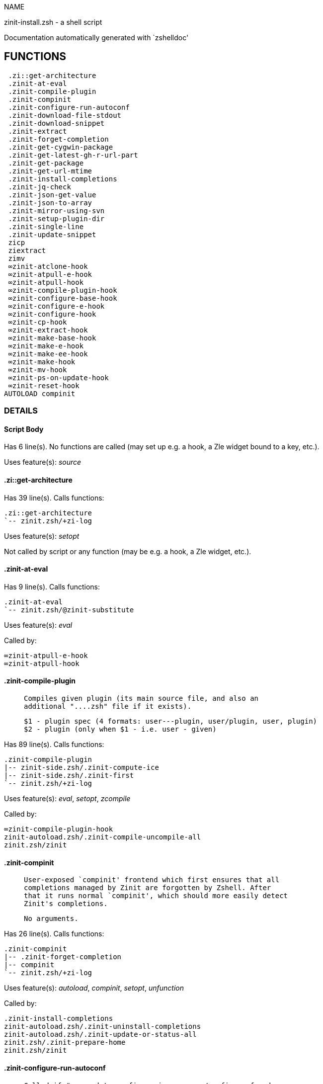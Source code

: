 
NAME

zinit-install.zsh - a shell script

Documentation automatically generated with `zshelldoc'

== FUNCTIONS
 .zi::get-architecture
 .zinit-at-eval
 .zinit-compile-plugin
 .zinit-compinit
 .zinit-configure-run-autoconf
 .zinit-download-file-stdout
 .zinit-download-snippet
 .zinit-extract
 .zinit-forget-completion
 .zinit-get-cygwin-package
 .zinit-get-latest-gh-r-url-part
 .zinit-get-package
 .zinit-get-url-mtime
 .zinit-install-completions
 .zinit-jq-check
 .zinit-json-get-value
 .zinit-json-to-array
 .zinit-mirror-using-svn
 .zinit-setup-plugin-dir
 .zinit-single-line
 .zinit-update-snippet
 zicp
 ziextract
 zimv
 ∞zinit-atclone-hook
 ∞zinit-atpull-e-hook
 ∞zinit-atpull-hook
 ∞zinit-compile-plugin-hook
 ∞zinit-configure-base-hook
 ∞zinit-configure-e-hook
 ∞zinit-configure-hook
 ∞zinit-cp-hook
 ∞zinit-extract-hook
 ∞zinit-make-base-hook
 ∞zinit-make-e-hook
 ∞zinit-make-ee-hook
 ∞zinit-make-hook
 ∞zinit-mv-hook
 ∞zinit-ps-on-update-hook
 ∞zinit-reset-hook
AUTOLOAD compinit

=== DETAILS

==== Script Body

Has 6 line(s). No functions are called (may set up e.g. a hook, a Zle widget bound to a key, etc.).

Uses feature(s): _source_

==== .zi::get-architecture

Has 39 line(s). Calls functions:

 .zi::get-architecture
 `-- zinit.zsh/+zi-log

Uses feature(s): _setopt_

Not called by script or any function (may be e.g. a hook, a Zle widget, etc.).

==== .zinit-at-eval

Has 9 line(s). Calls functions:

 .zinit-at-eval
 `-- zinit.zsh/@zinit-substitute

Uses feature(s): _eval_

Called by:

 ∞zinit-atpull-e-hook
 ∞zinit-atpull-hook

==== .zinit-compile-plugin

____
 
 Compiles given plugin (its main source file, and also an
 additional "....zsh" file if it exists).
 
 $1 - plugin spec (4 formats: user---plugin, user/plugin, user, plugin)
 $2 - plugin (only when $1 - i.e. user - given)

____

Has 89 line(s). Calls functions:

 .zinit-compile-plugin
 |-- zinit-side.zsh/.zinit-compute-ice
 |-- zinit-side.zsh/.zinit-first
 `-- zinit.zsh/+zi-log

Uses feature(s): _eval_, _setopt_, _zcompile_

Called by:

 ∞zinit-compile-plugin-hook
 zinit-autoload.zsh/.zinit-compile-uncompile-all
 zinit.zsh/zinit

==== .zinit-compinit

____
 
 User-exposed `compinit' frontend which first ensures that all
 completions managed by Zinit are forgotten by Zshell. After
 that it runs normal `compinit', which should more easily detect
 Zinit's completions.
 
 No arguments.

____

Has 26 line(s). Calls functions:

 .zinit-compinit
 |-- .zinit-forget-completion
 |-- compinit
 `-- zinit.zsh/+zi-log

Uses feature(s): _autoload_, _compinit_, _setopt_, _unfunction_

Called by:

 .zinit-install-completions
 zinit-autoload.zsh/.zinit-uninstall-completions
 zinit-autoload.zsh/.zinit-update-or-status-all
 zinit.zsh/.zinit-prepare-home
 zinit.zsh/zinit

==== .zinit-configure-run-autoconf

____
 
 Called if # passed to configure ice or no ./configure found
 Runs autoconf, autoreconf, and autogen.sh

____

Has 64 line(s). Calls functions:

 .zinit-configure-run-autoconf
 `-- zinit-side.zsh/.zinit-countdown

Called by:

 ∞zinit-configure-base-hook

==== .zinit-download-file-stdout

____
 
 Downloads file to stdout. Supports following backend commands:
 curl, wget, lftp, lynx. Used by snippet loading.

____

Has 53 line(s). Calls functions:

 .zinit-download-file-stdout
 `-- zinit.zsh/+zi-log

Uses feature(s): _setopt_, _trap_, _type_

Called by:

 .zinit-download-snippet
 .zinit-get-cygwin-package
 .zinit-get-package
 .zinit-setup-plugin-dir

==== .zinit-download-snippet

____
 
 Downloads snippet
 file – with curl, wget, lftp or lynx,
 directory, with Subversion – when svn-ICE is active.
 
 Github supports Subversion protocol and allows to clone subdirectories.
 This is used to provide a layer of support for Oh-My-Zsh and Prezto.

____

Has 377 line(s). Calls functions:

 .zinit-download-snippet
 |-- .zinit-download-file-stdout
 |   `-- zinit.zsh/+zi-log
 |-- .zinit-get-url-mtime
 |-- .zinit-install-completions
 |   |-- .zinit-compinit
 |   |   |-- .zinit-forget-completion
 |   |   |-- compinit
 |   |   `-- zinit.zsh/+zi-log
 |   |-- .zinit-forget-completion
 |   |-- zinit-side.zsh/.zinit-any-colorify-as-uspl2
 |   |-- zinit-side.zsh/.zinit-exists-physically-message
 |   |-- zinit.zsh/+zi-log
 |   `-- zinit.zsh/.zinit-any-to-user-plugin
 |-- .zinit-mirror-using-svn
 |-- zinit-side.zsh/.zinit-store-ices
 |-- zinit.zsh/+zi-log
 `-- zinit.zsh/is-at-least

Uses feature(s): _is-at-least_, _setopt_, _trap_, _zcompile_

Called by:

 .zinit-update-snippet
 zinit.zsh/.zinit-load-snippet

==== .zinit-extract

Has 30 line(s). Calls functions:

 .zinit-extract
 |-- ziextract
 |   `-- zinit.zsh/+zi-log
 `-- zinit.zsh/+zi-log

Uses feature(s): _setopt_

Called by:

 ∞zinit-extract-hook

==== .zinit-forget-completion

____
 
 Implements alternation of Zsh state so that already initialized
 completion stops being visible to Zsh.
 
 $1 - completion function name, e.g. "_cp"; can also be "cp"

____

Has 20 line(s). Doesn't call other functions.

Uses feature(s): _setopt_, _unfunction_

Called by:

 .zinit-compinit
 .zinit-install-completions
 zinit-autoload.zsh/.zinit-uninstall-completions
 zinit.zsh/zinit

==== .zinit-get-cygwin-package

Has 70 line(s). Calls functions:

 .zinit-get-cygwin-package
 |-- .zinit-download-file-stdout
 |   `-- zinit.zsh/+zi-log
 `-- zinit.zsh/+zi-log

Uses feature(s): _setopt_

Called by:

 .zinit-setup-plugin-dir

==== .zinit-get-latest-gh-r-url-part

____
 
 Gets version string of latest release of given Github
 package. Connects to Github releases page.

____

Has 57 line(s). Calls functions:

 .zinit-get-latest-gh-r-url-part
 `-- zinit.zsh/+zi-log

Uses feature(s): _setopt_

Called by:

 .zinit-setup-plugin-dir
 zinit-autoload.zsh/.zinit-update-or-status

==== .zinit-get-package

Has 195 line(s). Calls functions:

 .zinit-get-package
 |-- .zinit-download-file-stdout
 |   `-- zinit.zsh/+zi-log
 |-- .zinit-jq-check
 |   `-- zinit.zsh/+zi-log
 |-- .zinit-json-to-array
 |   `-- .zinit-jq-check
 |       `-- zinit.zsh/+zi-log
 |-- ziextract
 |   `-- zinit.zsh/+zi-log
 |-- zinit.zsh/+zi-log
 `-- zinit.zsh/@zinit-substitute

Uses feature(s): _eval_, _setopt_, _trap_

Called by:

 zinit.zsh/.zinit-load

==== .zinit-get-url-mtime

____
 
 For the given URL returns the date in the Last-Modified
 header as a time stamp

____

Has 35 line(s). Doesn't call other functions.

Uses feature(s): _read_, _setopt_, _trap_, _type_

Called by:

 .zinit-download-snippet

==== .zinit-install-completions

____
 
 Installs all completions of given plugin. After that they are visible to
 'compinit'. Visible completions can be selectively disabled and enabled. User
 can access completion data with 'completions' subcommand.
 
 $1 - plugin spec (4 formats: user---plugin, user/plugin, user, plugin)
 $2 - plugin if $1 (i.e., user) given
 $3 - if 1, then reinstall, otherwise only install completions that are not present

____

Has 62 line(s). Calls functions:

 .zinit-install-completions
 |-- .zinit-compinit
 |   |-- .zinit-forget-completion
 |   |-- compinit
 |   `-- zinit.zsh/+zi-log
 |-- .zinit-forget-completion
 |-- zinit-side.zsh/.zinit-any-colorify-as-uspl2
 |-- zinit-side.zsh/.zinit-exists-physically-message
 |-- zinit.zsh/+zi-log
 `-- zinit.zsh/.zinit-any-to-user-plugin

Uses feature(s): _setopt_

Called by:

 .zinit-download-snippet
 .zinit-setup-plugin-dir
 zinit.zsh/zinit

==== .zinit-jq-check

____
 
 Check if jq is available and outputs an error message with instructions if
 that's not the case

____

Has 8 line(s). Calls functions:

 .zinit-jq-check
 `-- zinit.zsh/+zi-log

Called by:

 .zinit-get-package
 .zinit-json-get-value
 .zinit-json-to-array

==== .zinit-json-get-value

____
 
 Wrapper around jq that return the value of a property
 
 $1: JSON structure
 $2: jq path

____

Has 4 line(s). Calls functions:

 .zinit-json-get-value
 `-- .zinit-jq-check
     `-- zinit.zsh/+zi-log

Not called by script or any function (may be e.g. a hook, a Zle widget, etc.).

==== .zinit-json-to-array

____
 
 Wrapper around jq that sets key/values of an associative array, replicating
 the structure of a given JSON object
 
 $1: JSON structure
 $2: jq path
 $3: name of the associative array to store the key/value pairs in

____

Has 13 line(s). Calls functions:

 .zinit-json-to-array
 `-- .zinit-jq-check
     `-- zinit.zsh/+zi-log

Uses feature(s): _eval_, _setopt_

Called by:

 .zinit-get-package

==== .zinit-mirror-using-svn

____
 
 Used to clone subdirectories from Github. If in update mode
 (see $2), then invokes `svn update', in normal mode invokes
 `svn checkout --non-interactive -q <URL>'. In test mode only
 compares remote and local revision and outputs true if update
 is needed.
 
 $1 - URL
 $2 - mode, "" - normal, "-u" - update, "-t" - test
 $3 - subdirectory (not path) with working copy, needed for -t and -u

____

Has 29 line(s). Doesn't call other functions.

Uses feature(s): _setopt_

Called by:

 .zinit-download-snippet

==== .zinit-setup-plugin-dir

____
 
 Clones given plugin into PLUGIN_DIR. Supports multiple
 sites (respecting `from' and `proto' ice modifiers).
 Invokes compilation of plugin's main file.
 
 $1 - user
 $2 - plugin

____

Has 214 line(s). Calls functions:

 .zinit-setup-plugin-dir
 |-- .zinit-download-file-stdout
 |   `-- zinit.zsh/+zi-log
 |-- .zinit-get-cygwin-package
 |   |-- .zinit-download-file-stdout
 |   |   `-- zinit.zsh/+zi-log
 |   `-- zinit.zsh/+zi-log
 |-- .zinit-get-latest-gh-r-url-part
 |   `-- zinit.zsh/+zi-log
 |-- .zinit-install-completions
 |   |-- .zinit-compinit
 |   |   |-- .zinit-forget-completion
 |   |   |-- compinit
 |   |   `-- zinit.zsh/+zi-log
 |   |-- .zinit-forget-completion
 |   |-- zinit-side.zsh/.zinit-any-colorify-as-uspl2
 |   |-- zinit-side.zsh/.zinit-exists-physically-message
 |   |-- zinit.zsh/+zi-log
 |   `-- zinit.zsh/.zinit-any-to-user-plugin
 |-- ziextract
 |   `-- zinit.zsh/+zi-log
 |-- zinit-side.zsh/.zinit-any-colorify-as-uspl2
 |-- zinit-side.zsh/.zinit-store-ices
 |-- zinit.zsh/+zi-log
 `-- zinit.zsh/.zinit-get-object-path

Uses feature(s): _setopt_, _trap_

Called by:

 zinit-autoload.zsh/.zinit-update-or-status
 zinit.zsh/.zinit-load

==== .zinit-single-line

____
 
 Display cURL progress bar on a single line

____

Has 20 line(s). Doesn't call other functions.

Uses feature(s): _read_, _setopt_

Not called by script or any function (may be e.g. a hook, a Zle widget, etc.).

==== .zinit-update-snippet

Has 76 line(s). Calls functions:

 .zinit-update-snippet
 |-- .zinit-download-snippet
 |   |-- .zinit-download-file-stdout
 |   |   `-- zinit.zsh/+zi-log
 |   |-- .zinit-get-url-mtime
 |   |-- .zinit-install-completions
 |   |   |-- .zinit-compinit
 |   |   |   |-- .zinit-forget-completion
 |   |   |   |-- compinit
 |   |   |   `-- zinit.zsh/+zi-log
 |   |   |-- .zinit-forget-completion
 |   |   |-- zinit-side.zsh/.zinit-any-colorify-as-uspl2
 |   |   |-- zinit-side.zsh/.zinit-exists-physically-message
 |   |   |-- zinit.zsh/+zi-log
 |   |   `-- zinit.zsh/.zinit-any-to-user-plugin
 |   |-- .zinit-mirror-using-svn
 |   |-- zinit-side.zsh/.zinit-store-ices
 |   |-- zinit.zsh/+zi-log
 |   `-- zinit.zsh/is-at-least
 |-- zinit.zsh/+zi-log
 |-- zinit.zsh/.zinit-get-object-path
 `-- zinit.zsh/.zinit-pack-ice

Uses feature(s): _eval_, _setopt_

Called by:

 zinit-autoload.zsh/.zinit-update-or-status-snippet

==== zicp

Has 30 line(s). Doesn't call other functions.

Uses feature(s): _setopt_

Called by:

 zimv

==== ziextract

____
 
 If the file is an archive, it is extracted by this function.
 Next stage is scanning of files with the common utility file
 to detect executables. They are given +x mode. There are also
 messages to the user on performed actions.
 
 $1 - url
 $2 - file

____

Has 283 line(s). Calls functions:

 ziextract
 `-- zinit.zsh/+zi-log

Uses feature(s): _setopt_, _unfunction_, _zparseopts_

Called by:

 .zinit-extract
 .zinit-get-package
 .zinit-setup-plugin-dir

==== zimv

Has 3 line(s). Calls functions:

 zimv
 `-- zicp

Not called by script or any function (may be e.g. a hook, a Zle widget, etc.).

==== ∞zinit-atclone-hook

Has 26 line(s). Calls functions:

 ∞zinit-atclone-hook
 |-- zinit-side.zsh/.zinit-countdown
 `-- zinit.zsh/@zinit-substitute

Uses feature(s): _eval_, _setopt_

Not called by script or any function (may be e.g. a hook, a Zle widget, etc.).

==== ∞zinit-atpull-e-hook

Has 22 line(s). Calls functions:

 ∞zinit-atpull-e-hook
 |-- .zinit-at-eval
 |   `-- zinit.zsh/@zinit-substitute
 `-- zinit-side.zsh/.zinit-countdown

Uses feature(s): _setopt_

Not called by script or any function (may be e.g. a hook, a Zle widget, etc.).

==== ∞zinit-atpull-hook

Has 22 line(s). Calls functions:

 ∞zinit-atpull-hook
 |-- .zinit-at-eval
 |   `-- zinit.zsh/@zinit-substitute
 `-- zinit-side.zsh/.zinit-countdown

Uses feature(s): _setopt_

Not called by script or any function (may be e.g. a hook, a Zle widget, etc.).

==== ∞zinit-compile-plugin-hook

Has 19 line(s). Calls functions:

 ∞zinit-compile-plugin-hook
 `-- .zinit-compile-plugin
     |-- zinit-side.zsh/.zinit-compute-ice
     |-- zinit-side.zsh/.zinit-first
     `-- zinit.zsh/+zi-log

Uses feature(s): _setopt_

Not called by script or any function (may be e.g. a hook, a Zle widget, etc.).

==== ∞zinit-configure-base-hook

____
 
 A base common implementation of configure'', as all
 the starting steps are rigid and the same in all
 hooks, hence the idea. TODO: use in make'' and other
 places.

____

Has 65 line(s). Calls functions:

 ∞zinit-configure-base-hook
 |-- .zinit-configure-run-autoconf
 |   `-- zinit-side.zsh/.zinit-countdown
 |-- zinit-side.zsh/.zinit-countdown
 `-- zinit.zsh/@zinit-substitute

Called by:

 ∞zinit-configure-e-hook
 ∞zinit-configure-hook

==== ∞zinit-configure-e-hook

____
 
 The !-version of configure'' ice. Runs in between
 of make'!!' and make'!'. Configure naturally runs
 before make.

____

Has 1 line(s). Calls functions:

 ∞zinit-configure-e-hook
 `-- ∞zinit-configure-base-hook
     |-- .zinit-configure-run-autoconf
     |   `-- zinit-side.zsh/.zinit-countdown
     |-- zinit-side.zsh/.zinit-countdown
     `-- zinit.zsh/@zinit-substitute

Not called by script or any function (may be e.g. a hook, a Zle widget, etc.).

==== ∞zinit-configure-hook

____
 
 The non-! version of configure'' ice. Runs in between
 of make'!' and make''. Configure script naturally runs
 before make.

____

Has 1 line(s). Calls functions:

 ∞zinit-configure-hook
 `-- ∞zinit-configure-base-hook
     |-- .zinit-configure-run-autoconf
     |   `-- zinit-side.zsh/.zinit-countdown
     |-- zinit-side.zsh/.zinit-countdown
     `-- zinit.zsh/@zinit-substitute

Not called by script or any function (may be e.g. a hook, a Zle widget, etc.).

==== ∞zinit-cp-hook

Has 30 line(s). Calls functions:

 ∞zinit-cp-hook
 `-- zinit.zsh/@zinit-substitute

Uses feature(s): _setopt_

Not called by script or any function (may be e.g. a hook, a Zle widget, etc.).

==== ∞zinit-extract-hook

Has 10 line(s). Calls functions:

 ∞zinit-extract-hook
 |-- .zinit-extract
 |   |-- ziextract
 |   |   `-- zinit.zsh/+zi-log
 |   `-- zinit.zsh/+zi-log
 `-- zinit.zsh/@zinit-substitute

Not called by script or any function (may be e.g. a hook, a Zle widget, etc.).

==== ∞zinit-make-base-hook

Has 29 line(s). Calls functions:

 ∞zinit-make-base-hook
 |-- zinit-side.zsh/.zinit-countdown
 `-- zinit.zsh/@zinit-substitute

Called by:

 ∞zinit-make-e-hook
 ∞zinit-make-ee-hook
 ∞zinit-make-hook

==== ∞zinit-make-e-hook

Has 1 line(s). Calls functions:

 ∞zinit-make-e-hook
 `-- ∞zinit-make-base-hook
     |-- zinit-side.zsh/.zinit-countdown
     `-- zinit.zsh/@zinit-substitute

Not called by script or any function (may be e.g. a hook, a Zle widget, etc.).

==== ∞zinit-make-ee-hook

Has 1 line(s). Calls functions:

 ∞zinit-make-ee-hook
 `-- ∞zinit-make-base-hook
     |-- zinit-side.zsh/.zinit-countdown
     `-- zinit.zsh/@zinit-substitute

Not called by script or any function (may be e.g. a hook, a Zle widget, etc.).

==== ∞zinit-make-hook

Has 1 line(s). Calls functions:

 ∞zinit-make-hook
 `-- ∞zinit-make-base-hook
     |-- zinit-side.zsh/.zinit-countdown
     `-- zinit.zsh/@zinit-substitute

Not called by script or any function (may be e.g. a hook, a Zle widget, etc.).

==== ∞zinit-mv-hook

Has 35 line(s). Calls functions:

 ∞zinit-mv-hook
 |-- zinit.zsh/+zi-log
 `-- zinit.zsh/@zinit-substitute

Uses feature(s): _setopt_

Not called by script or any function (may be e.g. a hook, a Zle widget, etc.).

==== ∞zinit-ps-on-update-hook

Has 18 line(s). Calls functions:

 ∞zinit-ps-on-update-hook
 `-- zinit.zsh/+zi-log

Uses feature(s): _eval_

Not called by script or any function (may be e.g. a hook, a Zle widget, etc.).

==== ∞zinit-reset-hook

Has 79 line(s). Calls functions:

 ∞zinit-reset-hook
 `-- zinit.zsh/+zi-log

Uses feature(s): _eval_

Not called by script or any function (may be e.g. a hook, a Zle widget, etc.).

==== compinit

____
 
 Initialisation for new style completion. This mainly contains some helper
 functions and setup. Everything else is split into different files that
 will automatically be made autoloaded (see the end of this file).  The
 names of the files that will be considered for autoloading are those that
 begin with an underscores (like `_condition).
 
 The first line of each of these files is read and must indicate what
 should be done with its contents:
 
 `#compdef <names ...>'

____

Has 573 line(s). Doesn't call other functions.

Uses feature(s): _autoload_, _bindkey_, _compdef_, _compdump_, _eval_, _read_, _setopt_, _unfunction_, _zle_, _zstyle_

Called by:

 .zinit-compinit

